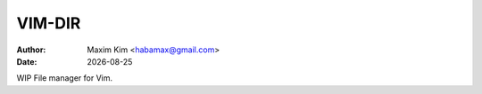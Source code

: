 ################################################################################
                                    VIM-DIR
################################################################################
:author: Maxim Kim <habamax@gmail.com>
:date:   |date|

.. |date| date::
.. role:: kbd

.. sectnum::
  :suffix: .

.. contents::

WIP File manager for Vim.
